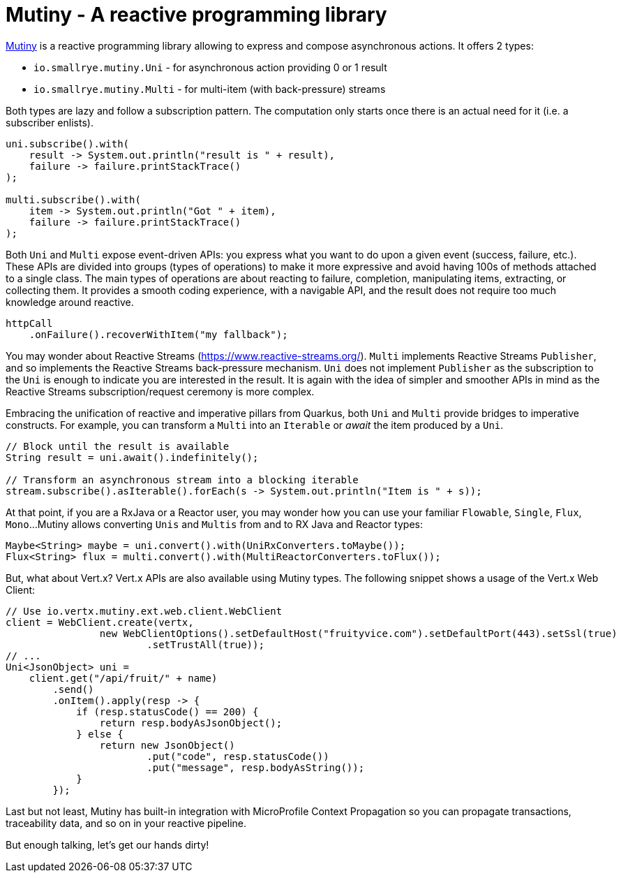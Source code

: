 ifdef::context[:parent-context: {context}]
[id="mutiny_{context}"]
= Mutiny - A reactive programming library
:context: mutiny

https://github.com/smallrye/smallrye-mutiny[Mutiny] is a reactive programming library allowing to express and compose asynchronous actions.
It offers 2 types:

* `io.smallrye.mutiny.Uni` - for asynchronous action providing 0 or 1 result
* `io.smallrye.mutiny.Multi` - for multi-item (with back-pressure) streams

Both types are lazy and follow a subscription pattern.
The computation only starts once there is an actual need for it (i.e. a subscriber enlists).

[source,java]
----
uni.subscribe().with(
    result -> System.out.println("result is " + result),
    failure -> failure.printStackTrace()
);

multi.subscribe().with(
    item -> System.out.println("Got " + item),
    failure -> failure.printStackTrace()
);
----

Both `Uni` and `Multi` expose event-driven APIs: you express what you want to do upon a given event (success, failure, etc.).
These APIs are divided into groups (types of operations) to make it more expressive and avoid having 100s of methods attached to a single class.
The main types of operations are about reacting to failure, completion, manipulating items, extracting, or collecting them.
It provides a smooth coding experience, with a navigable API, and the result does not require too much knowledge around reactive.

[source,java]
----
httpCall
    .onFailure().recoverWithItem("my fallback");
----

You may wonder about Reactive Streams (https://www.reactive-streams.org/).
`Multi` implements Reactive Streams `Publisher`, and so implements the Reactive Streams back-pressure mechanism.
`Uni` does not implement `Publisher` as the subscription to the `Uni` is enough to indicate you are interested in the result.
It is again with the idea of simpler and smoother APIs in mind as the Reactive Streams subscription/request ceremony is more complex.

Embracing the unification of reactive and imperative pillars from Quarkus, both `Uni` and `Multi` provide bridges to imperative constructs.
For example, you can transform a `Multi` into an `Iterable` or _await_ the item produced by a `Uni`.

[source,java]
----
// Block until the result is available
String result = uni.await().indefinitely();

// Transform an asynchronous stream into a blocking iterable
stream.subscribe().asIterable().forEach(s -> System.out.println("Item is " + s));
----

At that point, if you are a RxJava or a Reactor user, you may wonder how you can use your familiar `Flowable`, `Single`, `Flux`, `Mono`...
Mutiny allows converting `Unis` and `Multis` from and to RX Java and Reactor types:

[source,java]
----
Maybe<String> maybe = uni.convert().with(UniRxConverters.toMaybe());
Flux<String> flux = multi.convert().with(MultiReactorConverters.toFlux());
----

But, what about Vert.x?
Vert.x APIs are also available using Mutiny types.
The following snippet shows a usage of the Vert.x Web Client:

[source,java]
----
// Use io.vertx.mutiny.ext.web.client.WebClient
client = WebClient.create(vertx,
                new WebClientOptions().setDefaultHost("fruityvice.com").setDefaultPort(443).setSsl(true)
                        .setTrustAll(true));
// ...
Uni<JsonObject> uni =
    client.get("/api/fruit/" + name)
        .send()
        .onItem().apply(resp -> {
            if (resp.statusCode() == 200) {
                return resp.bodyAsJsonObject();
            } else {
                return new JsonObject()
                        .put("code", resp.statusCode())
                        .put("message", resp.bodyAsString());
            }
        });
----

Last but not least, Mutiny has built-in integration with MicroProfile Context Propagation so you can propagate transactions, traceability data, and so on in your reactive pipeline.

But enough talking, let's get our hands dirty!


ifdef::parent-context[:context: {parent-context}]
ifndef::parent-context[:!context:]